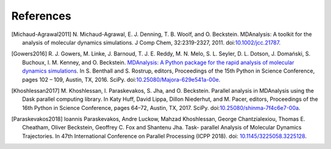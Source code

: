 .. -*- coding: utf-8 -*-

============
 References
============


.. [Michaud-Agrawal2011] N. Michaud-Agrawal, E. J. Denning,
   T. B. Woolf, and O. Beckstein. MDAnalysis: A toolkit for the
   analysis of molecular dynamics simulations. J Comp Chem,
   32:2319-2327, 2011. doi:`10.1002/jcc.21787`_.

.. _`10.1002/jcc.21787`: https://doi.org/10.1002/jcc.21787

.. [Gowers2016] R. J. Gowers, M. Linke, J. Barnoud, T. J. E. Reddy, M. N. Melo, S. L.
		Seyler, D. L. Dotson, J. Domański, S. Buchoux, I. M. Kenney,
                and O. Beckstein. `MDAnalysis: A Python package for the
                rapid analysis of molecular dynamics
                simulations`_. In S. Benthall and S. Rostrup, editors,
                Proceedings of the 15th Python in Science Conference,
                pages 102 – 109, Austin, TX, 2016. SciPy. 
		doi:`10.25080/Majora-629e541a-00e`_.
		
.. _`10.25080/Majora-629e541a-00e`: https://doi.org/10.25080/Majora-629e541a-00e

.. _`MDAnalysis: A Python package for the rapid analysis of molecular
     dynamics simulations`:
     http://conference.scipy.org/proceedings/scipy2016/oliver_beckstein.html

.. [Khoshlessan2017] M. Khoshlessan, I. Paraskevakos, S. Jha,
                     and O. Beckstein. Parallel analysis in MDAnalysis
                     using the Dask parallel computing library. In Katy
                     Huff, David Lippa, Dillon Niederhut, and M. Pacer,
                     editors, Proceedings of the 16th Python in Science
                     Conference, pages 64–72, Austin,
	             TX, 2017. SciPy. doi:`10.25080/shinma-7f4c6e7-00a`_.

.. _`10.25080/shinma-7f4c6e7-00a`: https://doi.org/10.25080/shinma-7f4c6e7-00a

.. [Paraskevakos2018] Ioannis Paraskevakos, Andre Luckow, Mahzad Khoshlessan, 
                      George Chantzialexiou, Thomas E. Cheatham, Oliver 
                      Beckstein, Geoffrey C. Fox and Shantenu Jha. Task-
                      parallel Analysis of Molecular Dynamics Trajectories. In
                      47th International Conference on Parallel Processing 
                      (ICPP 2018). doi: `10.1145/3225058.3225128`_.

.. _`10.1145/3225058.3225128` : https://doi.org/10.1145/3225058.3225128
